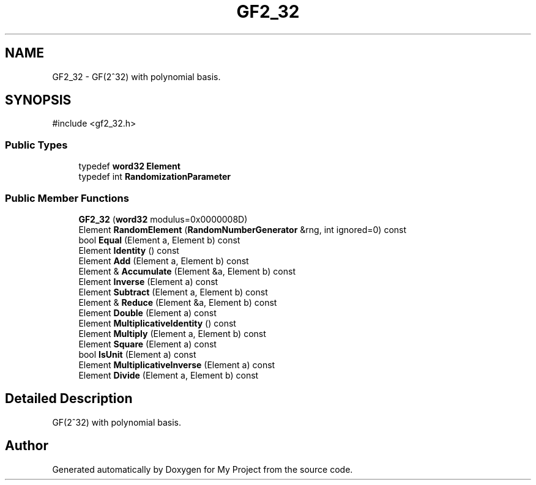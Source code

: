 .TH "GF2_32" 3 "My Project" \" -*- nroff -*-
.ad l
.nh
.SH NAME
GF2_32 \- GF(2^32) with polynomial basis\&.  

.SH SYNOPSIS
.br
.PP
.PP
\fR#include <gf2_32\&.h>\fP
.SS "Public Types"

.in +1c
.ti -1c
.RI "typedef \fBword32\fP \fBElement\fP"
.br
.ti -1c
.RI "typedef int \fBRandomizationParameter\fP"
.br
.in -1c
.SS "Public Member Functions"

.in +1c
.ti -1c
.RI "\fBGF2_32\fP (\fBword32\fP modulus=0x0000008D)"
.br
.ti -1c
.RI "Element \fBRandomElement\fP (\fBRandomNumberGenerator\fP &rng, int ignored=0) const"
.br
.ti -1c
.RI "bool \fBEqual\fP (Element a, Element b) const"
.br
.ti -1c
.RI "Element \fBIdentity\fP () const"
.br
.ti -1c
.RI "Element \fBAdd\fP (Element a, Element b) const"
.br
.ti -1c
.RI "Element & \fBAccumulate\fP (Element &a, Element b) const"
.br
.ti -1c
.RI "Element \fBInverse\fP (Element a) const"
.br
.ti -1c
.RI "Element \fBSubtract\fP (Element a, Element b) const"
.br
.ti -1c
.RI "Element & \fBReduce\fP (Element &a, Element b) const"
.br
.ti -1c
.RI "Element \fBDouble\fP (Element a) const"
.br
.ti -1c
.RI "Element \fBMultiplicativeIdentity\fP () const"
.br
.ti -1c
.RI "Element \fBMultiply\fP (Element a, Element b) const"
.br
.ti -1c
.RI "Element \fBSquare\fP (Element a) const"
.br
.ti -1c
.RI "bool \fBIsUnit\fP (Element a) const"
.br
.ti -1c
.RI "Element \fBMultiplicativeInverse\fP (Element a) const"
.br
.ti -1c
.RI "Element \fBDivide\fP (Element a, Element b) const"
.br
.in -1c
.SH "Detailed Description"
.PP 
GF(2^32) with polynomial basis\&. 

.SH "Author"
.PP 
Generated automatically by Doxygen for My Project from the source code\&.
